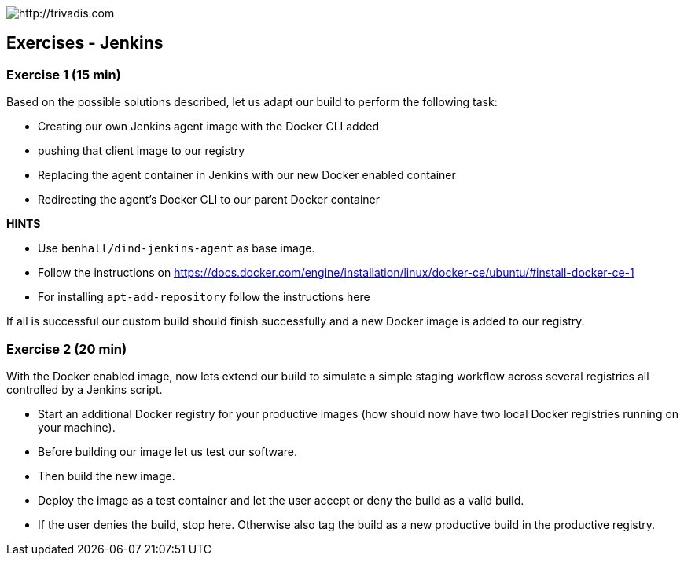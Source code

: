 image::https://www.trivadis.com/sites/all/themes/custom/img/trivadis-logo.svg[http://trivadis.com]

== Exercises - Jenkins

=== Exercise 1 (15 min)

Based on the possible solutions described, let us adapt our build to
perform the following task:

- Creating our own Jenkins agent image with the Docker CLI added
- pushing that client image to our registry
- Replacing the agent container in Jenkins with our new Docker enabled container
- Redirecting the agent's Docker CLI to our parent Docker container

*HINTS*

* Use `benhall/dind-jenkins-agent` as base image.
* Follow the instructions on https://docs.docker.com/engine/installation/linux/docker-ce/ubuntu/#install-docker-ce-1
* For installing `apt-add-repository` follow the instructions here

If all is successful our custom build should finish successfully and a new Docker image
is added to our registry.


=== Exercise 2 (20 min)

With the Docker enabled image, now lets extend our build to simulate a simple staging workflow across several registries
all controlled by a Jenkins script.

- Start an additional Docker registry for your productive images (how should now have
  two local Docker registries running on your machine).
- Before building our image let us test our software.
- Then build the new image.
- Deploy the image as a test container and let the user accept or deny the build
  as a valid build.
- If the user denies the build, stop here. Otherwise also tag the build as a new productive
  build in the productive registry.

